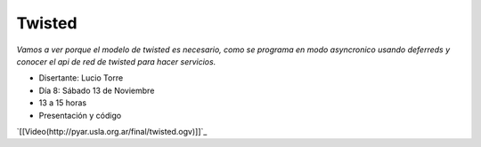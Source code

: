 
Twisted
=======

*Vamos a ver porque el modelo de twisted es necesario, como se programa en modo asyncronico usando deferreds y conocer el api de red de twisted para hacer servicios.*

* Disertante: Lucio Torre

* Día 8: Sábado 13 de Noviembre

* 13 a 15 horas

* Presentación y código 

`[[Video(http://pyar.usla.org.ar/final/twisted.ogv)]]`_

